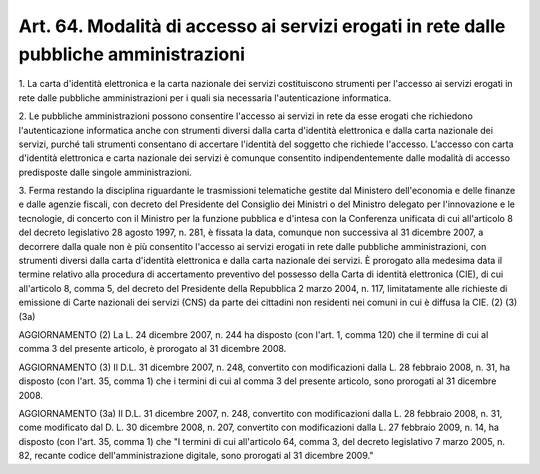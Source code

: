 .. _art64:

Art. 64. Modalità di accesso ai servizi erogati in rete dalle pubbliche amministrazioni
^^^^^^^^^^^^^^^^^^^^^^^^^^^^^^^^^^^^^^^^^^^^^^^^^^^^^^^^^^^^^^^^^^^^^^^^^^^^^^^^^^^^^^^



1\. La carta d'identità elettronica e la carta nazionale dei servizi costituiscono strumenti per l'accesso ai servizi erogati in rete dalle pubbliche amministrazioni per i quali sia necessaria l'autenticazione informatica.

2\. Le pubbliche amministrazioni possono consentire l'accesso ai servizi in rete da esse erogati che richiedono l'autenticazione informatica anche con strumenti diversi dalla carta d'identità elettronica e dalla carta nazionale dei servizi, purché tali strumenti consentano di accertare l'identità del soggetto che richiede l'accesso. L'accesso con carta d'identità elettronica e carta nazionale dei servizi è comunque consentito indipendentemente dalle modalità di accesso predisposte dalle singole amministrazioni.

3\. Ferma restando la disciplina riguardante le trasmissioni telematiche gestite dal Ministero dell'economia e delle finanze e dalle agenzie fiscali, con decreto del Presidente del Consiglio dei Ministri o del Ministro delegato per l'innovazione e le tecnologie, di concerto con il Ministro per la funzione pubblica e d'intesa con la Conferenza unificata di cui all'articolo 8 del decreto legislativo 28 agosto 1997, n. 281, è fissata la data, comunque non successiva al 31 dicembre 2007, a decorrere dalla quale non è più consentito l'accesso ai servizi erogati in rete dalle pubbliche amministrazioni, con strumenti diversi dalla carta d'identità elettronica e dalla carta nazionale dei servizi. È prorogato alla medesima data il termine relativo alla procedura di accertamento preventivo del possesso della Carta di identità elettronica (CIE), di cui all'articolo 8, comma 5, del decreto del Presidente della Repubblica 2 marzo 2004, n. 117, limitatamente alle richieste di emissione di Carte nazionali dei servizi (CNS) da parte dei cittadini non residenti nei comuni in cui è diffusa la CIE. (2) (3) (3a)

AGGIORNAMENTO (2) La L. 24 dicembre 2007, n. 244 ha disposto (con l'art. 1, comma 120) che il termine di cui al comma 3 del presente articolo, è prorogato al 31 dicembre 2008.

AGGIORNAMENTO (3) Il D.L. 31 dicembre 2007, n. 248, convertito con modificazioni dalla L. 28 febbraio 2008, n. 31, ha disposto (con l'art. 35, comma 1) che i termini di cui al comma 3 del presente articolo, sono prorogati al 31 dicembre 2008.

AGGIORNAMENTO (3a) Il D.L. 31 dicembre 2007, n. 248, convertito con modificazioni dalla L. 28 febbraio 2008, n. 31, come modificato dal D. L. 30 dicembre 2008, n. 207, convertito con modificazioni dalla L. 27 febbraio 2009, n. 14, ha disposto (con l'art. 35, comma 1) che "I termini di cui all'articolo 64, comma 3, del decreto legislativo 7 marzo 2005, n. 82, recante codice dell'amministrazione digitale, sono prorogati al 31 dicembre 2009."
